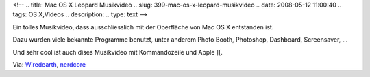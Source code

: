 <!--
.. title: Mac OS X Leopard Musikvideo
.. slug: 399-mac-os-x-leopard-musikvideo
.. date: 2008-05-12 11:00:40
.. tags: OS X,Videos
.. description: 
.. type: text
-->

Ein tolles Musikvideo, dass ausschliesslich mit der Oberfläche von Mac OS X entstanden ist.

.. TEASER_END

Dazu wurden viele bekannte Programme benutzt,  unter anderem Photo Booth, Photoshop, Dashboard, Screensaver, ...

.. media:: https://www.youtube.com/watch?v=6kxDxLAjkO8

Und sehr cool ist auch dises Musikvideo mit
Kommandozeile und Apple ][.

.. media:: https://www.youtube.com/watch?v=MLvkE_03-y4

Via: `Wiredearth <http://wiredearth.de/2008/05/mac-musikvideo.html>`_, `nerdcore <http://www.nerdcore.de/wp/2008/05/12/user-interface-musicvideos/>`_
